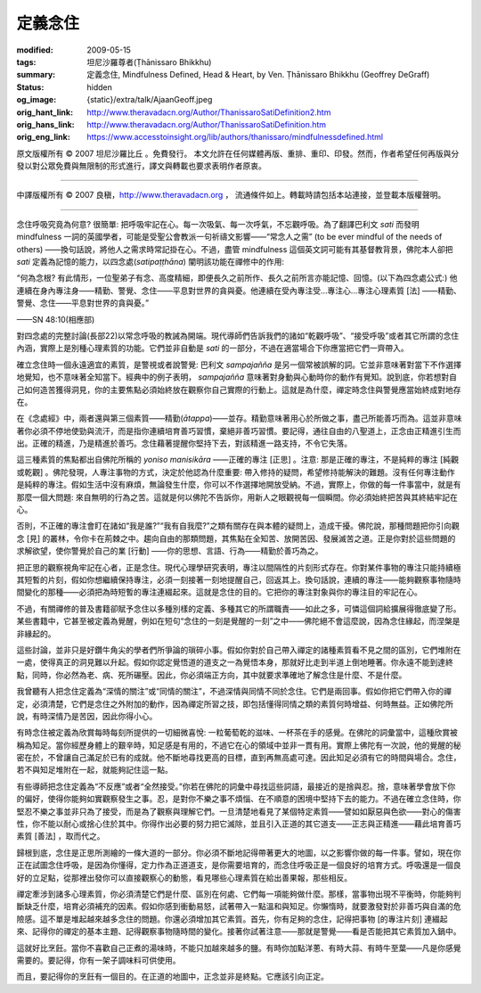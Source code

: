定義念住
========

:modified: 2009-05-15
:tags: 坦尼沙羅尊者(Ṭhānissaro Bhikkhu)
:summary: 定義念住,
          Mindfulness Defined,
          Head & Heart,
          by Ven. Ṭhānissaro Bhikkhu (Geoffrey DeGraff)
:status: hidden
:og_image: {static}/extra/talk/Ajaan\ Geoff.jpeg
:orig_hant_link: http://www.theravadacn.org/Author/ThanissaroSatiDefinition2.htm
:orig_hans_link: http://www.theravadacn.org/Author/ThanissaroSatiDefinition.htm
:orig_eng_link: https://www.accesstoinsight.org/lib/authors/thanissaro/mindfulnessdefined.html


.. role:: small
   :class: is-size-7


.. raw:: html

   <div class="columns">
     <div class="column has-background-grey-lighter is-two-thirds">

.. raw:: html

   <div class="container has-text-centered">
     <p class="title is-2">定義念住</p>
     [作者]坦尼沙羅尊者
     <br>
     [中譯]良稹
     <br>
     <strong>
       Mindfulness Defined
       <br>
       by Ven. Ṭhānissaro Bhikkhu (Geoffrey DeGraff)
     </strong>
   </div>

.. raw:: html

   </div>
   <div class="column has-background-light">

原文版權所有 © 2007 坦尼沙羅比丘 。免費發行。 本文允許在任何媒體再版、重排、重印、印發。然而，作者希望任何再版與分發以對公眾免費與無限制的形式進行，譯文與轉載也要求表明作者原衷。

----

中譯版權所有 © 2007 良稹，http://www.theravadacn.org ， 流通條件如上。轉載時請包括本站連接，並登載本版權聲明。

.. raw:: html

   </div>
   </div>

----

念住呼吸究竟為何意? 很簡單: 把呼吸牢記在心。每一次吸氣、每一次呼氣，不忘觀呼吸。為了翻譯巴利文 *sati* 而發明 mindfulness 一詞的英國學者，可能是受聖公會教派一句祈禱文影響——“常念人之需” (to be ever mindful of the needs of others) ——換句話說，將他人之需求時常記掛在心。不過，盡管 mindfulness 這個英文詞可能有其基督教背景，佛陀本人卻把 *sati* 定義為記憶的能力，以四念處(*satipaṭṭhāna*) 闡明該功能在禪修中的作用:

.. container:: notification

   “何為念根? 有此情形，一位聖弟子有念、高度精細，即便長久之前所作、長久之前所言亦能記憶、回憶。(以下為四念處公式:) 他連續在身內專注身——精勤、警覺、念住——平息對世界的貪與憂。他連續在受內專注受…專注心…專注心理素質 :small:`[法]` ——精勤、警覺、念住——平息對世界的貪與憂。”

   .. container:: has-text-right

      ——SN 48:10(相應部)

對四念處的完整討論(長部22)以常念呼吸的教誡為開端。現代導師們告訴我們的諸如“乾觀呼吸”、“接受呼吸”或者其它所謂的念住內涵，實際上是別種心理素質的功能。它們並非自動是 *sati* 的一部分，不過在適當場合下你應當把它們一齊帶入。

確立念住時一個永遠適宜的素質，是警視或者說警覺: 巴利文 *sampajañña* 是另一個常被誤解的詞。它並非意味著對當下不作選擇地覺知，也不意味著全知當下。經典中的例子表明， *sampajañña* 意味著對身動與心動時你的動作有覺知。說到底，你若想對自己如何造苦獲得洞見，你的主要焦點必須始終放在觀察你自己實際的行動上。這就是為什麼，禪定時念住與警覺應當始終成對地存在。

在《念處經》中，兩者還與第三個素質——精勤(*ātappa*)——並存。精勤意味著用心於所做之事，盡己所能善巧而為。這並非意味著你必須不停地使勁與流汗，而是指你連續培育善巧習慣，棄絕非善巧習慣。要記得，通往自由的八聖道上，正念由正精進引生而出。正確的精進，乃是精進於善巧。念住藉著提醒你堅持下去，對該精進一路支持，不令它失落。

這三種素質的焦點都出自佛陀所稱的 *yoniso manisikāra* ——正確的專注 :small:`[正思]` 。注意: 那是正確的專注，不是純粹的專注 :small:`[純觀或乾觀]` 。佛陀發現，人專注事物的方式，決定於他認為什麼重要: 帶入修持的疑問，希望修持能解決的難題。沒有任何專注動作是純粹的專注。假如生活中沒有麻煩，無論發生什麼，你可以不作選擇地開放受納。不過，實際上，你做的每一件事當中，就是有那麼一個大問題: 來自無明的行為之苦。這就是何以佛陀不告訴你，用新人之眼觀視每一個瞬間。你必須始終把苦與其終結牢記在心。

否則，不正確的專注會盯在諸如“我是誰?”“我有自我麼?”之類有關存在與本體的疑問上，造成干擾。佛陀說，那種問題把你引向觀念 :small:`[見]` 的叢林，令你卡在荊棘之中。趨向自由的那類問題，其焦點在全知苦、放開苦因、發展滅苦之道。正是你對於這些問題的求解欲望，使你警覺於自己的業 :small:`[行動]` ——你的思想、言語、行為——精勤於善巧為之。

把正思的觀察視角牢記在心者，正是念住。現代心理學研究表明，專注以間隔性的片刻形式存在。你對某件事物的專注只能持續極其短暫的片刻，假如你想繼續保持專注，必須一刻接著一刻地提醒自己，回返其上。換句話說，連續的專注——能夠觀察事物隨時間變化的那種——必須把為時短暫的專注連綴起來。這就是念住的目的。它把你的專注對象與你的專注目的牢記在心。

不過，有關禪修的普及書籍卻賦予念住以多種別樣的定義、多種其它的所謂職責——如此之多，可憐這個詞給擴展得徹底變了形。某些書籍中，它甚至被定義為覺醒，例如在短句“念住的一刻是覺醒的一刻”之中——佛陀絕不會這麼說，因為念住緣起，而涅槃是非緣起的。

這些討論，並非只是好鑽牛角尖的學者們所爭論的瑣碎小事。假如你對於自己帶入禪定的諸種素質看不見之間的區別，它們堆附在一處，使得真正的洞見難以升起。假如你認定覺悟道的道支之一為覺悟本身，那就好比走到半道上倒地睡著。你永遠不能到達終點，同時，你必然為老、病、死所碾壓。因此，你必須端正方向，其中就要求準確地了解念住是什麼、不是什麼。

我曾聽有人把念住定義為“深情的關注”或“同情的關注”，不過深情與同情不同於念住。它們是兩回事。假如你把它們帶入你的禪定，必須清楚，它們是念住之外附加的動作，因為禪定所習之技，即包括懂得同情之類的素質何時增益、何時無益。正如佛陀所說，有時深情乃是苦因，因此你得小心。

有時念住被定義為欣賞每時每刻所提供的一切細微喜悅: 一粒葡萄乾的滋味、一杯茶在手的感覺。在佛陀的詞彙當中，這種欣賞被稱為知足。當你經歷身體上的艱辛時，知足感是有用的，不過它在心的領域中並非一貫有用。實際上佛陀有一次說，他的覺醒的秘密在於，不曾讓自己滿足於已有的成就。他不斷地尋找更高的目標，直到再無高處可達。因此知足必須有它的時間與場合。念住，若不與知足堆附在一起，就能夠記住這一點。

有些導師把念住定義為“不反應”或者“全然接受。”你若在佛陀的詞彙中尋找這些詞語，最接近的是捨與忍。捨，意味著學會放下你的偏好，使得你能夠如實觀察發生之事。忍，是對你不樂之事不煩惱、在不順意的困境中堅持下去的能力。不過在確立念住時，你堅忍不樂之事並非只為了接受，而是為了觀察與理解它們。一旦清楚地看見了某個特定素質——譬如如厭惡與色欲——對心的傷害性，你不能以耐心或捨心住於其中。你得作出必要的努力把它滅除，並且引入正道的其它道支——正志與正精進——藉此培育善巧素質 :small:`[善法]` ，取而代之。

歸根到底，念住是正思所測繪的一條大道的一部分。你必須不斷地記得帶著更大的地圖，以之影響你做的每一件事。譬如，現在你正在試圖念住呼吸，是因為你懂得，定力作為正道道支，是你需要培育的，而念住呼吸正是一個良好的培育方式。呼吸還是一個良好的立足點，從那裡出發你可以直接觀察心的動態，看見哪些心理素質在給出善果報，那些相反。

禪定牽涉到諸多心理素質，你必須清楚它們是什麼、區別在何處、它們每一項能夠做什麼。那樣，當事物出現不平衡時，你能夠判斷缺乏什麼，培育必須補充的因素。假如你感到衝動易怒，試著帶入一點溫和與知足。你懶惰時，就要激發對於非善巧與自滿的危險感。這不單是堆起越來越多念住的問題。你還必須增加其它素質。首先，你有足夠的念住，記得把事物 :small:`[的專注片刻]` 連綴起來、記得你的禪定的基本主題、記得觀察事物隨時間的變化。接著你試著注意——那就是警覺——看是否能把其它素質加入鍋中。

這就好比烹飪。當你不喜歡自己正煮的湯味時，不能只加越來越多的鹽。有時你加點洋蔥、有時大蒜、有時牛至葉——凡是你感覺需要的。要記得，你有一架子調味料可供使用。

而且，要記得你的烹飪有一個目的。在正道的地圖中，正念並非是終點。它應該引向正定。
